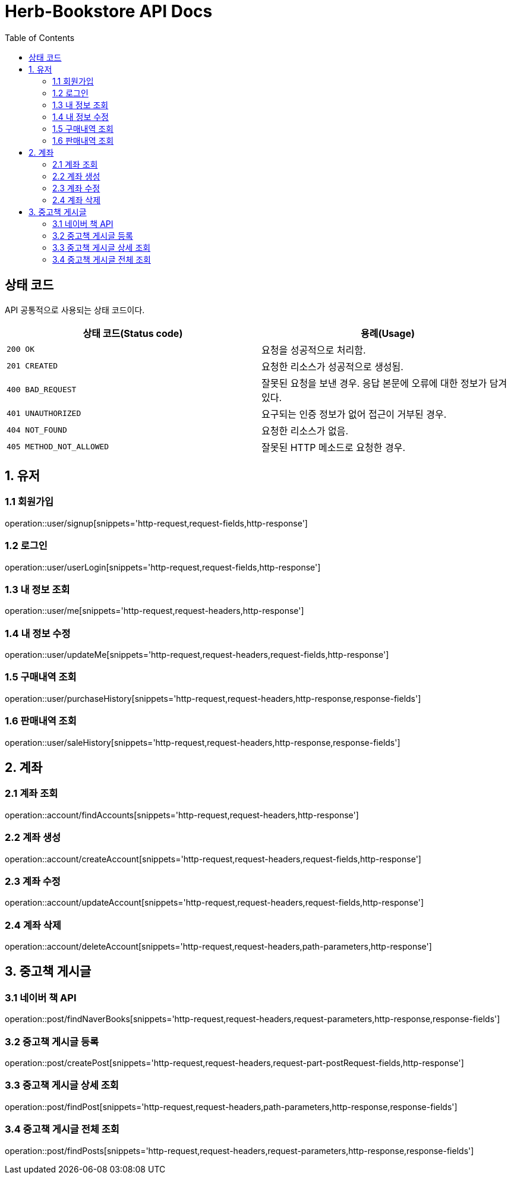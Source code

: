= Herb-Bookstore API Docs
:doctype: book
:icons: font
:source-highlighter: highlightjs
:toc: left
:toclevels: 4

== 상태 코드

API 공통적으로 사용되는 상태 코드이다.

|===
| 상태 코드(Status code) | 용례(Usage)

| `200 OK`
| 요청을 성공적으로 처리함.

| `201 CREATED`
| 요청한 리소스가 성공적으로 생성됨.

| `400 BAD_REQUEST`
| 잘못된 요청을 보낸 경우.
응답 본문에 오류에 대한 정보가 담겨있다.

| `401 UNAUTHORIZED`
| 요구되는 인증 정보가 없어 접근이 거부된 경우.

| `404 NOT_FOUND`
| 요청한 리소스가 없음.

| `405 METHOD_NOT_ALLOWED`
| 잘못된 HTTP 메소드로 요청한 경우.
|===

== 1. 유저

=== 1.1 회원가입

operation::user/signup[snippets='http-request,request-fields,http-response']

=== 1.2 로그인

operation::user/userLogin[snippets='http-request,request-fields,http-response']

=== 1.3 내 정보 조회

operation::user/me[snippets='http-request,request-headers,http-response']

=== 1.4 내 정보 수정

operation::user/updateMe[snippets='http-request,request-headers,request-fields,http-response']

=== 1.5 구매내역 조회

operation::user/purchaseHistory[snippets='http-request,request-headers,http-response,response-fields']

=== 1.6 판매내역 조회

operation::user/saleHistory[snippets='http-request,request-headers,http-response,response-fields']

== 2. 계좌

=== 2.1 계좌 조회

operation::account/findAccounts[snippets='http-request,request-headers,http-response']

=== 2.2 계좌 생성

operation::account/createAccount[snippets='http-request,request-headers,request-fields,http-response']

=== 2.3 계좌 수정

operation::account/updateAccount[snippets='http-request,request-headers,request-fields,http-response']

=== 2.4 계좌 삭제

operation::account/deleteAccount[snippets='http-request,request-headers,path-parameters,http-response']

== 3. 중고책 게시글

=== 3.1 네이버 책 API

operation::post/findNaverBooks[snippets='http-request,request-headers,request-parameters,http-response,response-fields']

=== 3.2 중고책 게시글 등록

operation::post/createPost[snippets='http-request,request-headers,request-part-postRequest-fields,http-response']

=== 3.3 중고책 게시글 상세 조회

operation::post/findPost[snippets='http-request,request-headers,path-parameters,http-response,response-fields']

=== 3.4 중고책 게시글 전체 조회

operation::post/findPosts[snippets='http-request,request-headers,request-parameters,http-response,response-fields']
